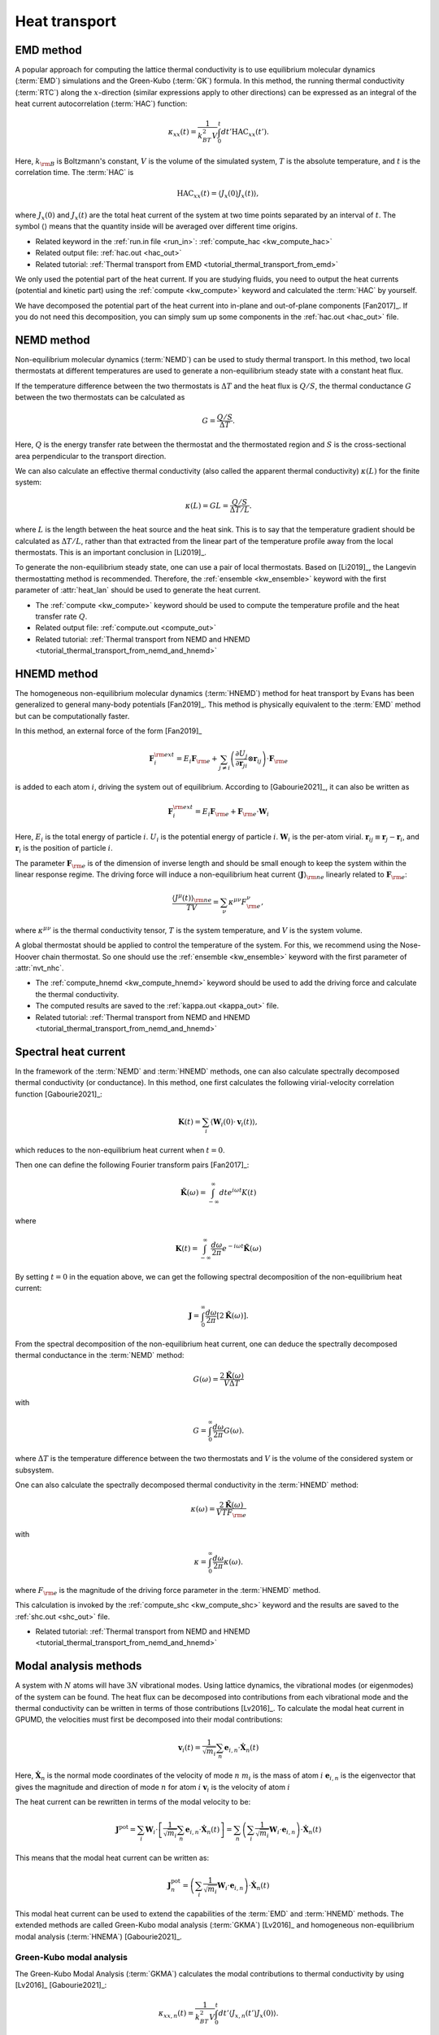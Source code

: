 .. index::
   single: Heat transport
   
Heat transport
==============


.. _green_kubo_method:
.. _heat_current_autocorrelation:
.. _running_thermal_conductivity:
.. index::
   single: EMD method
   single: Green-Kubo method
   single: heat current autocorrelation

EMD method
----------

A popular approach for computing the lattice thermal conductivity is to use equilibrium molecular dynamics (:term:`EMD`) simulations and the Green-Kubo (:term:`GK`) formula.
In this method, the running thermal conductivity (:term:`RTC`) along the :math:`x`-direction (similar expressions apply to other directions) can be expressed as an integral of the heat current autocorrelation (:term:`HAC`) function:

.. math::
   
   \kappa_{xx}(t) = \frac{1}{k_BT^2V} \int_0^{t} dt' \text{HAC}_{xx}(t').

Here, :math:`k_{\rm B}` is Boltzmann's constant, :math:`V` is the volume of the simulated system, :math:`T` is the absolute temperature, and :math:`t` is the correlation time.
The :term:`HAC` is

.. math::
   
   \text{HAC}_{xx}(t)=\langle J_{x}(0)J_{x}(t)\rangle,

where :math:`J_{x}(0)` and :math:`J_{x}(t)` are the total heat current of the system at two time points separated by an interval of :math:`t`.
The symbol :math:`\langle \rangle` means that the quantity inside will be averaged over different time origins.

* Related keyword in the :ref:`run.in file <run_in>`: :ref:`compute_hac <kw_compute_hac>`
* Related output file: :ref:`hac.out <hac_out>`
* Related tutorial: :ref:`Thermal transport from EMD <tutorial_thermal_transport_from_emd>`

We only used the potential part of the heat current.
If you are studying fluids, you need to output the heat currents (potential and kinetic part) using the :ref:`compute <kw_compute>` keyword and calculated the :term:`HAC` by yourself.

We have decomposed the potential part of the heat current into in-plane and out-of-plane components [Fan2017]_.
If you do not need this decomposition, you can simply sum up some components in the :ref:`hac.out <hac_out>` file.


.. _nemd:
.. index::
   single: NEMD method
   single: Non-equilibrium molecular dynamics

NEMD method
-----------
 
Non-equilibrium molecular dynamics (:term:`NEMD`) can be used to study thermal transport.
In this method, two local thermostats at different temperatures are used to generate a non-equilibrium steady state with a constant heat flux. 

If the temperature difference between the two thermostats is :math:`\Delta T` and the heat flux is :math:`Q/S`, the thermal conductance :math:`G` between the two thermostats can be calculated as

.. math::
   
   G = \frac{Q/S}{\Delta T}.

Here, :math:`Q` is the energy transfer rate between the thermostat and the thermostated region and :math:`S` is the cross-sectional area perpendicular to the transport direction.

We can also calculate an effective thermal conductivity (also called the apparent thermal conductivity) :math:`\kappa(L)` for the finite system:

.. math::
   
   \kappa(L) = GL = \frac{Q/S}{\Delta T/L}.

where :math:`L` is the length between the heat source and the heat sink.
This is to say that the temperature gradient should be calculated as :math:`\Delta T/L`, rather than that extracted from the linear part of the temperature profile away from the local thermostats.
This is an important conclusion in [Li2019]_.

To generate the non-equilibrium steady state, one can use a pair of local thermostats.
Based on [Li2019]_, the Langevin thermostatting method is recommended.
Therefore, the :ref:`ensemble <kw_ensemble>` keyword with the first parameter of :attr:`heat_lan` should be used to generate the heat current.

* The :ref:`compute <kw_compute>` keyword should be used to compute the temperature profile and the heat transfer rate :math:`Q`.
* Related output file: :ref:`compute.out <compute_out>`
* Related tutorial: :ref:`Thermal transport from NEMD and HNEMD <tutorial_thermal_transport_from_nemd_and_hnemd>`


.. _hnemd:
.. index::
   single: HNEMD method
   single: Homogeneous non-equilibrium molecular dynamics
   
HNEMD method
------------

The homogeneous non-equilibrium molecular dynamics (:term:`HNEMD`) method for heat transport by Evans has been generalized to general many-body potentials [Fan2019]_.
This method is physically equivalent to the :term:`EMD` method but can be computationally faster. 

In this method, an external force of the form [Fan2019]_

.. math::
   
   \boldsymbol{F}_{i}^{\rm ext}
   = E_i \boldsymbol{F}_{\rm e} + \sum_{j \neq i} \left(\frac{\partial U_j}{\partial \boldsymbol{r}_{ji}} \otimes \boldsymbol{r}_{ij}\right) \cdot \boldsymbol{F}_{\rm e}

is added to each atom :math:`i`, driving the system out of equilibrium. According to [Gabourie2021]_, it can also be written as

.. math::
   
   \boldsymbol{F}_{i}^{\rm ext}
   = E_i \boldsymbol{F}_{\rm e} + \boldsymbol{F}_{\rm e} \cdot \mathbf{W}_i

Here, 
:math:`E_i` is the total energy of particle :math:`i`.
:math:`U_i` is the potential energy of particle :math:`i`.
:math:`\mathbf{W}_i` is the per-atom virial.
:math:`\boldsymbol{r}_{ij}\equiv\boldsymbol{r}_{j}-\boldsymbol{r}_{i}`, and :math:`\boldsymbol{r}_i` is the position of particle :math:`i`.

The parameter :math:`\boldsymbol{F}_{\rm e}` is of the dimension of inverse length and should be small enough to keep the system within the linear response regime. 
The driving force will induce a non-equilibrium heat current :math:`\langle \boldsymbol{J} \rangle_{\rm ne}` linearly related to :math:`\boldsymbol{F}_{\rm e}`:

.. math::
   
   \frac{\langle J^{\mu}(t)\rangle_{\rm ne}}{TV} = \sum_{\nu} \kappa^{\mu\nu}  F^{\nu}_{\rm e},

where :math:`\kappa^{\mu\nu}` is the thermal conductivity tensor, :math:`T` is the system temperature, and :math:`V` is the system volume. 

A global thermostat should be applied to control the temperature of the system.
For this, we recommend using the Nose-Hoover chain thermostat.
So one should use the :ref:`ensemble <kw_ensemble>` keyword with the first parameter of :attr:`nvt_nhc`.

* The :ref:`compute_hnemd <kw_compute_hnemd>` keyword should be used to add the driving force and calculate the thermal conductivity.
* The computed results are saved to the :ref:`kappa.out <kappa_out>` file.
* Related tutorial: :ref:`Thermal transport from NEMD and HNEMD <tutorial_thermal_transport_from_nemd_and_hnemd>`


.. index::
   single: Spectral heat current

Spectral heat current
---------------------

In the framework of the :term:`NEMD` and :term:`HNEMD` methods, one can also calculate spectrally decomposed thermal conductivity (or conductance).
In this method, one first calculates the following virial-velocity correlation function [Gabourie2021]_:

.. math::
   
   \boldsymbol{K}(t) = \sum_{i} 
   \left\langle
   \mathbf{W}_i(0) \cdot \boldsymbol{v}_i (t)
   \right\rangle,

which reduces to the non-equilibrium heat current when :math:`t=0`. 

Then one can define the following Fourier transform pairs [Fan2017]_:

.. math::

   \tilde{\boldsymbol{K}}(\omega) = \int_{-\infty}^{\infty} dt e^{i\omega t} K(t)

where

.. math::
   
   \boldsymbol{K}(t) = \int_{-\infty}^{\infty} \frac{d\omega}{2\pi} e^{-i\omega t}
   \tilde{\boldsymbol{K}}(\omega)

By setting :math:`t=0` in the equation above, we can get the following spectral decomposition of the non-equilibrium heat current:

.. math::
   
   \boldsymbol{J} = \int_{0}^{\infty} \frac{d\omega}{2\pi}
   \left[2\tilde{\boldsymbol{K}}(\omega)\right].

From the spectral decomposition of the non-equilibrium heat current, one can deduce the spectrally decomposed thermal conductance in the :term:`NEMD` method:

.. math::
   
   G(\omega) = \frac{2\tilde{\boldsymbol{K}}(\omega)}{V\Delta T}

with

.. math::
   
   G = \int_{0}^{\infty} \frac{d\omega}{2\pi} G(\omega).

where :math:`\Delta T` is the temperature difference between the two thermostats and :math:`V` is the volume of the considered system or subsystem.

One can also calculate the spectrally decomposed thermal conductivity in the :term:`HNEMD` method:

.. math::
   
   \kappa(\omega) = \frac{2\tilde{\boldsymbol{K}}(\omega)}{VTF_{\rm e}}

with

.. math::
   
   \kappa = \int_{0}^{\infty} \frac{d\omega}{2\pi} \kappa(\omega).

where :math:`F_{\rm e}` is the magnitude of the driving force parameter in the :term:`HNEMD` method.

This calculation is invoked by the :ref:`compute_shc <kw_compute_shc>` keyword and the results are saved to the :ref:`shc.out <shc_out>` file.

* Related tutorial: :ref:`Thermal transport from NEMD and HNEMD <tutorial_thermal_transport_from_nemd_and_hnemd>`


.. index::
   single: Modal analysis methods

Modal analysis methods
----------------------

A system with :math:`N` atoms will have :math:`3N` vibrational modes.
Using lattice dynamics, the vibrational modes (or eigenmodes) of the system can be found.
The heat flux can be decomposed into contributions from each vibrational mode and the thermal conductivity can be written in terms of those contributions [Lv2016]_.
To calculate the modal heat current in GPUMD, the velocities must first be decomposed into their modal contributions:

.. math::

   \boldsymbol{v}_i (t) = \frac{1}{\sqrt{m_i}} \sum_{n}  \boldsymbol{e}_{i,n} \cdot \boldsymbol{\dot{X}}_n(t)  

Here,
:math:`\boldsymbol{\dot{X}}_n` is the normal mode coordinates of the velocity of mode :math:`n`
:math:`m_i` is the mass of atom :math:`i`
:math:`\boldsymbol{e}_{i,n}` is the eigenvector that gives the magnitude and direction of mode :math:`n` for atom :math:`i`
:math:`\boldsymbol{v}_i` is the velocity of atom :math:`i`

The heat current can be rewritten in terms of the modal velocity to be:

.. math::
   
   \boldsymbol{J}^{\text{pot}} = \sum_{i} \mathbf{W}_i  \cdot \left[ \frac{1}{\sqrt{m_i}} \sum_{n}  \boldsymbol{e}_{i,n} \cdot \boldsymbol{\dot{X}}_n(t) \right]
   = \sum_{n} \left(\sum_{i} \frac{1}{\sqrt{m_i}} \mathbf{W}_i  \cdot \boldsymbol{e}_{i,n} \right) \cdot \boldsymbol{\dot{X}}_n(t)

This means that the modal heat current can be written as:

.. math::
   
   \boldsymbol{J}^{\text{pot}}_n = \left(\sum_{i} \frac{1}{\sqrt{m_i}} \mathbf{W}_i  \cdot \boldsymbol{e}_{i,n} \right) \cdot \boldsymbol{\dot{X}}_n(t)

This modal heat current can be used to extend the capabilities of the :term:`EMD` and :term:`HNEMD` methods.
The extended methods are called Green-Kubo modal analysis (:term:`GKMA`) [Lv2016]_ and homogeneous non-equilibrium modal analysis (:term:`HNEMA`) [Gabourie2021]_.


.. _green_kubo_modal_analysis:
.. index::
   single: GKMA
   single: Green-Kubo modal analysis

Green-Kubo modal analysis
^^^^^^^^^^^^^^^^^^^^^^^^^

The Green-Kubo Modal Analysis (:term:`GKMA`) calculates the modal contributions to thermal conductivity by using [Lv2016]_ [Gabourie2021]_:

.. math::
   
   \kappa_{xx,n}(t) = \frac{1}{k_BT^2V} \int_0^{t} dt' \langle J_{x,n}(t')J_{x}(0)\rangle.

Here, :math:`k_{\rm B}` is Boltzmann's constant, :math:`V` is the volume of the simulated system, :math:`T` is the absolute temperature, and :math:`t` is the correlation time. :math:`J_{x}(0)` is the total heat current and and:math:`J_{x,n}(t')` is the mode-specific heat current of the system at two time points separated by an interval of :math:`t'`.
The symbol :math:`\langle \rangle` means that the quantity inside will be averaged over different time origins.

* Related input file: :ref:`eigenvector.in <eigenvector_in>`
* Related keyword in the :ref:`run.in file <run_in>`: :ref:`compute_gkma <kw_compute_gkma>`
* Related output file: :ref:`heatmode.out <heatmode_out>`

For the :term:`GKMA` method, we only used the potential part of the heat current.


.. _hnema:
.. index::
   single: HNEMA
   single: Homogeneous non-equilibrium modal analysis

Homogeneous non-equilibrium modal analysis
^^^^^^^^^^^^^^^^^^^^^^^^^^^^^^^^^^^^^^^^^^

The homogeneous non-equilibrium modal analysis (:term:`HNEMA`) method calculates the modal contributions of thermal conductivity using [Gabourie2021]_:

.. math::
   
   \frac{\langle J_n^{\mu}(t)\rangle_{\rm ne}}{TV} = \sum_{\nu} \kappa_n^{\mu\nu}  F^{\nu}_{\rm e},

Here, :math:`\kappa_n^{\mu\nu}` is the thermal conductivity tensor of mode :math:`n`, :math:`T` is the system temperature, and :math:`V` is the system volume.
The mode-specific non-equilibrium heat current is :math:`\langle J_n^{\mu}(t)\rangle_{\rm ne}` and the driving force parameter is :math:`\boldsymbol{F}_{\rm e}`.

* Related input file: :ref:`eigenvector.in <eigenvector_in>`
* Related keyword in the run.in file: :ref:`compute_hnema <kw_compute_hnema>`
* Related output file: :ref:`kappamode.out <kappamode_out>`

For the :term:`HNEMA` method, we only used the potential part of the heat current.
A global thermostat should be applied to control the temperature of the system.
For this, we recommend using the Nose-Hoover chain thermostat. So one should use the :ref:`ensemble <kw_ensemble>` keyword with the first parameter of :attr:`nvt_nhc`.
